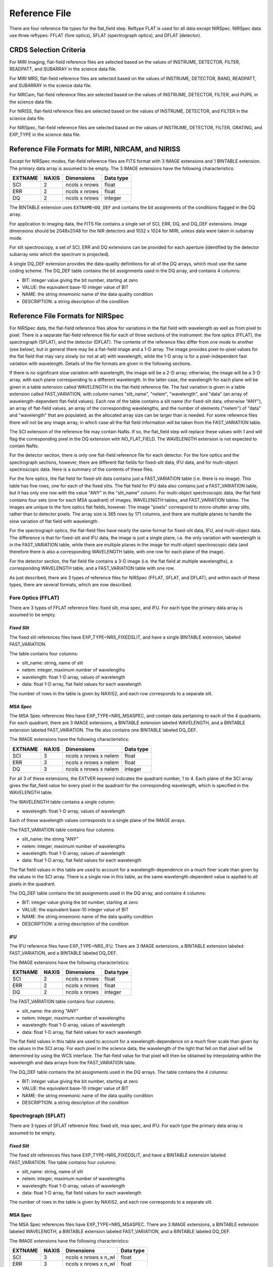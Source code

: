 Reference File 
===============
There are four reference file types for the flat_field step.  Reftype
FLAT is used for all data except NIRSpec.  NIRSpec data use three
reftypes:  FFLAT (fore optics), SFLAT (spectrograph optics), and 
DFLAT (detector).


CRDS Selection Criteria
-----------------------

For MIRI Imaging, flat-field reference files are selected based on the values of
INSTRUME, DETECTOR, FILTER, READPATT, and SUBARRAY in the science data file.

For MIRI MRS, flat-field reference files are selected based on the values of
INSTRUME, DETECTOR, BAND, READPATT, and SUBARRAY in the science data file.

For NIRCam, flat-field reference files are selected based on the values of
INSTRUME, DETECTOR, FILTER, and PUPIL in the science data file.

For NIRISS, flat-field reference files are selected based on the values of
INSTRUME, DETECTOR, and FILTER in the science data file.

For NIRSpec, flat-field reference files are selected based on the values of
INSTRUME, DETECTOR, FILTER, GRATING, and
EXP_TYPE in the science data file.


Reference File Formats for MIRI, NIRCAM, and NIRISS
---------------------------------------------------
Except for NIRSpec modes,
flat-field reference files are FITS format with 3 IMAGE extensions and 1
BINTABLE extension. The primary data array is assumed to be empty. The 3
IMAGE extensions have the following characteristics:

========  =====  =============  =========
EXTNAME   NAXIS  Dimensions     Data type
========  =====  =============  =========
SCI       2      ncols x nrows  float
ERR       2      ncols x nrows  float
DQ        2      ncols x nrows  integer
========  =====  =============  =========

The BINTABLE extension uses ``EXTNAME=DQ_DEF`` and contains the bit assignments
of the conditions flagged in the DQ array.

For application to imaging data, the FITS file contains a single set of SCI,
ERR, DQ, and DQ_DEF extensions.  Image dimensions should be 2048x2048 for the
NIR detectors and 1032 x 1024 for MIRI, unless data were taken in subarray
mode.

For slit spectroscopy, a set of SCI, ERR and DQ extensions can be provided
for each aperture (identified by the detector subarray onto which the spectrum
is projected).  


A single DQ_DEF extension provides the data-quality definitions for all of the 
DQ arrays, which must use the same coding scheme.  The DQ_DEF table contains 
the bit assignments used in the DQ array, and contains 4 columns:

* BIT: integer value giving the bit number, starting at zero
* VALUE: the equivalent base-10 integer value of BIT
* NAME: the string mnemonic name of the data quality condition
* DESCRIPTION: a string description of the condition


Reference File Formats for NIRSpec
----------------------------------

For NIRSpec data, the flat-field reference files allow for variations in
the flat field with wavelength as well as from pixel to pixel.  There is a
separate flat-field reference file for each of three sections of the
instrument:  the fore optics (FFLAT), the spectrograph (SFLAT), and the 
detector (DFLAT).  The contents of the reference files differ from one mode 
to another (see below), but in general there may be a flat-field image and 
a 1-D array.  The image provides pixel-to-pixel values for the flat field 
that may vary slowly (or not at all) with wavelength, while the 1-D array 
is for a pixel-independent fast variation with wavelength. Details of the
file formats are given in the following sections.

If there is no significant slow variation with wavelength, the image will be a 2-D array; 
otherwise, the image will be a 3-D array, with each plane corresponding to 
a different wavelength. In the latter case, the wavelength for each plane 
will be given in a table extension called WAVELENGTH in the flat-field 
reference file.  The fast variation is given in a table extension called 
FAST_VARIATION, with column names "slit_name", "nelem", "wavelength", and 
"data" (an array of wavelength-dependent flat-field values).  Each row of 
the table contains a slit name (for fixed-slit data, otherwise "ANY"), an 
array of flat-field values, an array of the corresponding wavelengths, and 
the number of elements ("nelem") of "data" and "wavelength" that are 
populated, as the allocated array size can be larger than is needed.  
For some reference files there will not be any image array, in which case 
all the flat field information will be taken from the FAST_VARIATION table.  

The SCI extension of the reference file may contain NaNs.  If so, the
flat_field step will replace these values with 1 and will flag the
corresponding pixel in the DQ extension with NO_FLAT_FIELD.  The WAVELENGTH
extension is not expected to contain NaNs.

For the detector section, there is only one flat-field reference file for
each detector.  For the fore optics and the spectrograph sections, however,
there are different flat fields for fixed-slit data, IFU data, and for
multi-object spectroscopic data.  Here is a summary of the contents of these
files.

For the fore optics, the flat field for fixed-slit data contains just a
FAST_VARIATION table (i.e. there is no image).  This table has five rows,
one for each of the fixed slits.  The flat field for IFU data also contains
just a FAST_VARIATION table, but it has only one row with the value "ANY"
in the "slit_name" column.  For multi-object spectroscopic data, the flat
field contains four sets (one for each MSA quadrant) of images, WAVELENGTH
tables, and FAST_VARIATION tables.  The images are unique to the fore
optics flat fields, however.  The image "pixels" correspond to micro-shutter
array slits, rather than to detector pixels.  The array size is 365 rows
by 171 columns, and there are multiple planes to handle the slow variation
of flat field with wavelength.

For the spectrograph optics, the flat-field files have nearly the same
format for fixed-slit data, IFU, and multi-object data.  The difference is
that for fixed-slit and IFU data, the image is just a single plane,
i.e. the only variation with wavelength is in the FAST_VARIATION table,
while there are multiple planes in the image for multi-object spectroscopic
data (and therefore there is also a corresponding WAVELENGTH table, with
one row for each plane of the image).

For the detector section, the flat field file contains a 3-D image
(i.e. the flat field at multiple wavelengths), a corresponding
WAVELENGTH table, and a FAST_VARIATION table with one row.

As just described, there are 3 types of reference files for NIRSpec (FFLAT, 
SFLAT, and DFLAT), and within each of these types, there are several formats, 
which are now described.


Fore Optics (FFLAT)
:::::::::::::::::::
There are 3 types of FFLAT reference files: fixed slit, msa spec, and IFU. For each type
the primary data array is assumed to be empty.


*Fixed Slit*
~~~~~~~~~~~~
The fixed slit references files have EXP_TYPE=NRS_FIXEDSLIT, and have a single BINTABLE
extension, labeled FAST_VARIATION. 

The table contains four columns:

* slit_name: string, name of slit
* nelem: integer, maximum number of wavelengths
* wavelength: float 1-D array, values of wavelength
* data: float 1-D array, flat field values for each wavelength

The number of rows in the table is given by NAXIS2, and each row corresponds to a separate slit.


*MSA Spec*
~~~~~~~~~~
The MSA Spec references files have EXP_TYPE=NRS_MSASPEC, and contain data pertaining
to each of the 4 quadrants.  For each quadrant, there are 3 IMAGE extensions, a BINTABLE extension 
labeled WAVELENGTH, and a BINTABLE extension labeled FAST_VARIATION.  The file also contains 
one BINTABLE labeled DQ_DEF.

The IMAGE extensions have the following characteristics:

=======   =====  =====================  =========
EXTNAME   NAXIS  Dimensions             Data type
=======   =====  =====================  =========
SCI       3      ncols x nrows x nelem  float
ERR       3      ncols x nrows x nelem  float
DQ        3      ncols x nrows x nelem  integer
=======   =====  =====================  =========

For all 3 of these extensions, the EXTVER keyword indicates the quadrant number, 1 to 4.
Each plane of the SCI array gives the flat_field value for every pixel in the quadrant for
the corresponding wavelength, which is specified in the WAVELENGTH table.



The WAVELENGTH table contains a single column:

* wavelength: float 1-D array, values of wavelength

Each of these wavelength values corresponds to a single plane of the IMAGE arrays.


The FAST_VARIATION table contains four columns:

* slit_name: the string "ANY"
* nelem: integer, maximum number of wavelengths
* wavelength: float 1-D array, values of wavelength
* data: float 1-D array, flat field values for each wavelength


The flat field values in this table are used to account for a wavelength-dependence on a much
finer scale than given by the values in the SCI array.  There is a single row in this table, 
as the same wavelength-dependent value is applied to all pixels in the quadrant.

 
The DQ_DEF table contains the bit assignments used in the DQ array, and contains 4 columns:

* BIT: integer value giving the bit number, starting at zero
* VALUE: the equivalent base-10 integer value of BIT
* NAME: the string mnemonic name of the data quality condition
* DESCRIPTION: a string description of the condition


*IFU*
~~~~~
The IFU reference files have EXP_TYPE=NRS_IFU.  There are 3 IMAGE extensions,
a BINTABLE extension labeled FAST_VARIATION, and a BINTABLE labeled DQ_DEF.

The IMAGE extensions have the following characteristics:

=======   =====  =====================  =========
EXTNAME   NAXIS  Dimensions             Data type
=======   =====  =====================  =========
SCI       2      ncols x nrows          float
ERR       2      ncols x nrows          float
DQ        2      ncols x nrows          integer
=======   =====  =====================  =========



The FAST_VARIATION table contains four columns:

* slit_name: the string "ANY"
* nelem: integer, maximum number of wavelengths
* wavelength: float 1-D array, values of wavelength
* data: float 1-D array, flat field values for each wavelength

The flat field values in this table are used to account for a 
wavelength-dependence on a much finer scale than given by the values in the SCI 
array. For each pixel in the science data, the wavelength of the light that fell
on that pixel will be determined by using the WCS interface. The flat-field 
value for that pixel will then be obtained by interpolating within the 
wavelength and data arrays from the FAST_VARIATION table.

The DQ_DEF table contains the bit assignments used in the DQ arrays. The table contains the 4 columns:

* BIT: integer value giving the bit number, starting at zero
* VALUE: the equivalent base-10 integer value of BIT
* NAME: the string mnemonic name of the data quality condition
* DESCRIPTION: a string description of the condition


Spectrograph (SFLAT)
::::::::::::::::::::

There are 3 types of SFLAT reference files: fixed slit, msa spec, and IFU. For each type
the primary data array is assumed to be empty.


*Fixed Slit*
~~~~~~~~~~~~
The fixed slit references files have EXP_TYPE=NRS_FIXEDSLIT, and have a BINTABLE
extension labeled FAST_VARIATION. The table contains four columns:

* slit_name: string, name of slit
* nelem: integer, maximum number of wavelengths
* wavelength: float 1-D array, values of wavelength
* data: float 1-D array, flat field values for each wavelength

The number of rows in the table is given by NAXIS2, and each row corresponds to a separate slit.


*MSA Spec*
~~~~~~~~~~
The MSA Spec references files have EXP_TYPE=NRS_MSASPEC. There are 3 IMAGE extensions, a BINTABLE extension 
labeled WAVELENGTH, a BINTABLE extension labeled FAST_VARIATION, and a BINTABLE labeled DQ_DEF.

The IMAGE extensions have the following characteristics:

=======   =====  ====================  =========
EXTNAME   NAXIS  Dimensions             Data type
=======   =====  ====================  =========
SCI       3      ncols x nrows x n_wl  float
ERR       3      ncols x nrows x n_wl  float
DQ        3      ncols x nrows x n_wl  integer
=======   =====  ====================  =========

The keyword NAXIS3 in these extensions specifies the number n_wl of monochromatic slices, each of which
gives the flat_field value for every pixel for the corresponding wavelength, which is 
specified in the WAVELENGTH table.


The WAVELENGTH table contains a single column:

* wavelength: float 1-D array, values of wavelength

Each of these wavelength values corresponds to a single plane of the IMAGE arrays.


The FAST_VARIATION table contains four columns:

* slit_name: the string "ANY"
* nelem: integer, maximum number of wavelengths
* wavelength: float 1-D array, values of wavelength
* data: float 1-D array, flat field values for each wavelength

The flat field values in this table are used to account for a wavelength-dependence on a much
finer scale than given by the values in the SCI array.  For each pixel in the science data, 
the wavelength of the light that fell on that pixel will be determined by using the WCS
interface.  The flat-field value for that pixel will then be obtained by
interpolating within the wavelength and data arrays from the FAST_VARIATION
table.

 
The DQ_DEF table contains the bit assignments used in the DQ array, and contains 4 columns:

* BIT: integer value giving the bit number, starting at zero
* VALUE: the equivalent base-10 integer value of BIT
* NAME: the string mnemonic name of the data quality condition
* DESCRIPTION: a string description of the condition


Detector (DFLAT)
::::::::::::::::

There is only one type of DFLAT reference file, and it contains 3 IMAGE extensions, a BINTABLE extension 
labeled WAVELENGTH, a BINTABLE extension labeled FAST_VARIATION, and a BINTABLE labeled DQ_DEF.

The IMAGE extensions have the following characteristics:

=======   =====  ====================  =========
EXTNAME   NAXIS  Dimensions            Data type
=======   =====  ====================  =========
SCI       3      ncols x nrows x n_wl  float
ERR       3      ncols x nrows         float
DQ        3      ncols x nrows         integer
=======   =====  ====================  =========


The keyword NAXIS3 in the SCI IMAGE extension specifies the number n_wl of monochromatic slices, 
each of which gives the flat_field value for every pixel for the corresponding wavelength, which is 
specified in the WAVELENGTH table.

The WAVELENGTH table contains a single column:

* wavelength: float 1-D array, values of wavelength

Each of these wavelength values corresponds to a single plane of the SCI IMAGE array.

The FAST_VARIATION table contains four columns:

* slit_name: the string "ANY"
* nelem: integer, maximum number of wavelengths
* wavelength: float 1-D array, values of wavelength
* data: float 1-D array, flat field values for each wavelength


The flat field values in this table are used to account for a wavelength-dependence on a much
finer scale than given by the values in the SCI array.  There is a single row in this table, 
as the same wavelength-dependent value is applied to all pixels.

The DQ_DEF table contains the bit assignments used in the DQ array, and contains 4 columns:

* BIT: integer value giving the bit number, starting at zero
* VALUE: the equivalent base-10 integer value of BIT
* NAME: the string mnemonic name of the data quality condition
* DESCRIPTION: a string description of the condition
